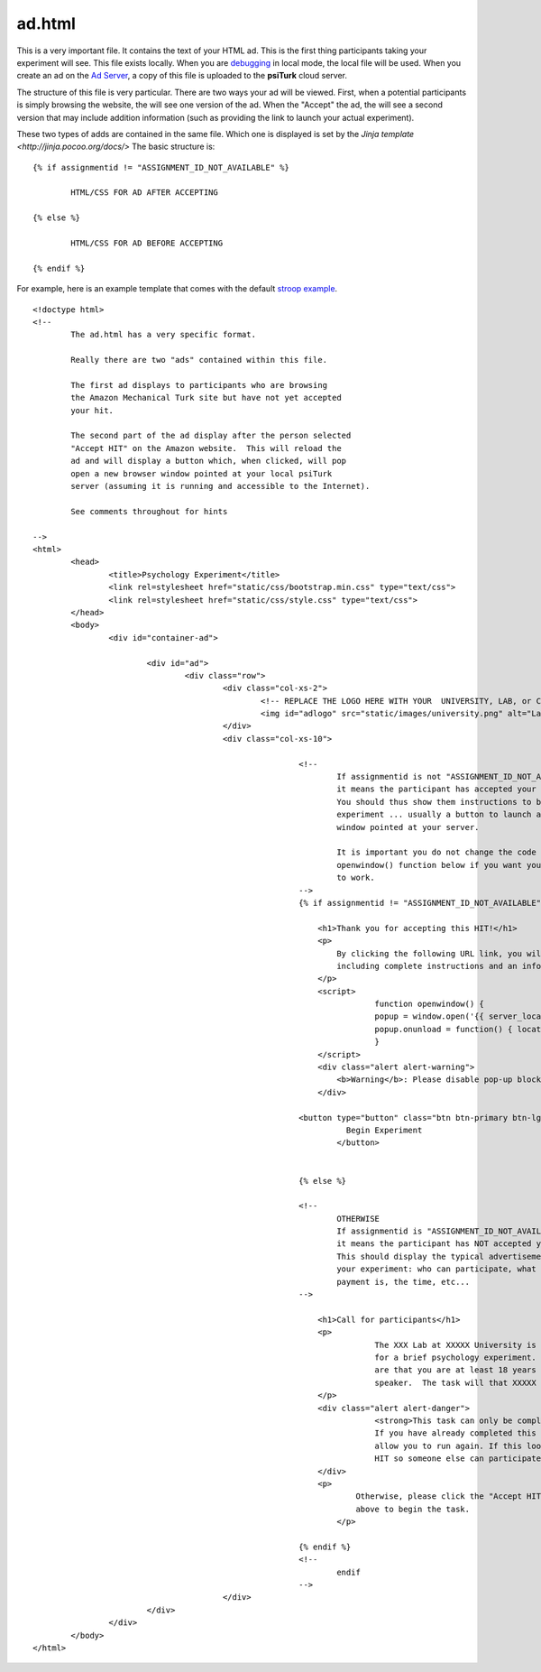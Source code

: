 ad.html
===============

This is a very important file.  It contains the 
text of your HTML ad.  This is the first thing
participants taking your experiment will see.
This file exists locally.  When you are `debugging <../command_line/debug.html>`__
in local mode, the local file will be used.
When you create an ad on the `Ad Server <../secure_ad_server.html>`__, a copy
of this file is uploaded to the **psiTurk** cloud 
server.


.. seealso::

   `psiturk.org Secure Ad Server <../secure_ad_server.html>`__
   	  You ad.html file is uploaded and stored on the
   	  Secure Ad Server when you create a hit.  

   `Command line tool for creating HITs <../command_line/hit.html>`__
   	  Info on how to create a HIT using the command line.

   	  

The structure of this file is very particular.
There are two ways your ad will be viewed.  
First, when a potential participants is simply browsing
the website, the will see one version of the ad.  
When the "Accept" the ad, the will see a second version
that may include addition information (such as
providing the link to launch your actual experiment).

These two types of adds are contained in the same file.
Which one is displayed is set by the `Jinja template <http://jinja.pocoo.org/docs/>`
The basic structure is:

::

	{% if assignmentid != "ASSIGNMENT_ID_NOT_AVAILABLE" %}

		HTML/CSS FOR AD AFTER ACCEPTING

	{% else %}

		HTML/CSS FOR AD BEFORE ACCEPTING
			
	{% endif %}

For example, here is an example template that comes
with the default `stroop example <../stroop.html>`__.

::


	<!doctype html>
	<!-- 
		The ad.html has a very specific format.

		Really there are two "ads" contained within this file.

		The first ad displays to participants who are browsing
		the Amazon Mechanical Turk site but have not yet accepted
		your hit.  

		The second part of the ad display after the person selected
		"Accept HIT" on the Amazon website.  This will reload the
		ad and will display a button which, when clicked, will pop
		open a new browser window pointed at your local psiTurk
		server (assuming it is running and accessible to the Internet).

		See comments throughout for hints

	-->
	<html>
		<head>
			<title>Psychology Experiment</title>
			<link rel=stylesheet href="static/css/bootstrap.min.css" type="text/css">
			<link rel=stylesheet href="static/css/style.css" type="text/css">
		</head>
		<body>
			<div id="container-ad">

				<div id="ad">
					<div class="row">
						<div class="col-xs-2">
							<!-- REPLACE THE LOGO HERE WITH YOUR  UNIVERSITY, LAB, or COMPANY -->
							<img id="adlogo" src="static/images/university.png" alt="Lab Logo" />
						</div>
						<div class="col-xs-10">

								<!-- 
									If assignmentid is not "ASSIGNMENT_ID_NOT_AVAILABLE"
									it means the participant has accepted your hit. 
									You should thus show them instructions to begin the 
									experiment ... usually a button to launch a new browser
									window pointed at your server.

									It is important you do not change the code for the
									openwindow() function below if you want you experiment
									to work.
								-->
								{% if assignmentid != "ASSIGNMENT_ID_NOT_AVAILABLE" %}

								    <h1>Thank you for accepting this HIT!</h1>
								    <p>
								    	By clicking the following URL link, you will be taken to the experiment,
								        including complete instructions and an informed consent agreement.
								    </p>
								    <script>
										function openwindow() {
								    		popup = window.open('{{ server_location }}/consent?hitId={{ hitid }}&assignmentId={{ assignmentid }}&workerId={{ workerid }}','Popup','toolbar=no,location=no,status=no,menubar=no,scrollbars=yes,resizable=no,width='+1024+',height='+768+'');
								    		popup.onunload = function() { location.reload(true) }
								  		}
								    </script>
								    <div class="alert alert-warning">
								    	<b>Warning</b>: Please disable pop-up blockers before continuing.
								    </div>
								    
							    	<button type="button" class="btn btn-primary btn-lg" onClick="openwindow();">
									  Begin Experiment
									</button>
								    

								{% else %}

								<!-- 
									OTHERWISE
									If assignmentid is "ASSIGNMENT_ID_NOT_AVAILABLE"
									it means the participant has NOT accepted your hit. 
									This should display the typical advertisement about
									your experiment: who can participate, what the
									payment is, the time, etc...
								-->

								    <h1>Call for participants</h1>
								    <p>
										The XXX Lab at XXXXX University is looking for online participants 
										for a brief psychology experiment. The only requirements 
										are that you are at least 18 years old and are a fluent English 
										speaker.  The task will that XXXXX minutes and will pay XXXXX.
								    </p>
								    <div class="alert alert-danger">
										<strong>This task can only be completed once.</strong> 
										If you have already completed this task before the system will not 
										allow you to run again. If this looks familiar please return the 
										HIT so someone else can participate.
								    </div>
								    <p>
									    Otherwise, please click the "Accept HIT" button on the Amazon site 
									    above to begin the task.
									</p>

								{% endif %}
								<!-- 
									endif
								-->
						</div>
				</div>
			</div>
		</body>
	</html>


